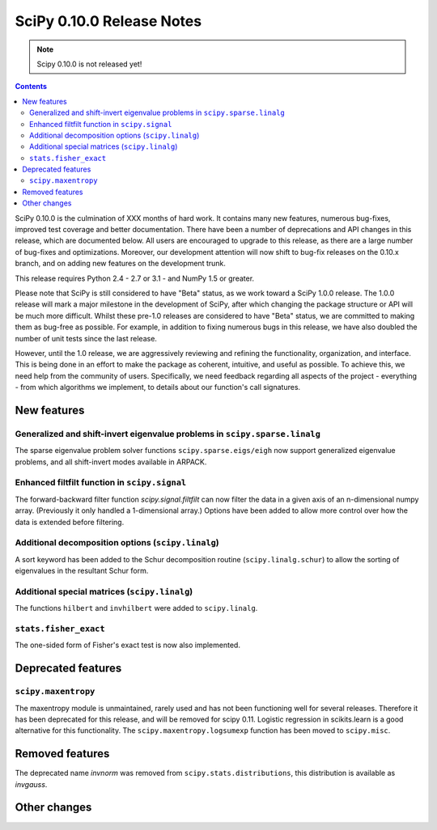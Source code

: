 ==========================
SciPy 0.10.0 Release Notes
==========================

.. note:: Scipy 0.10.0 is not released yet!

.. contents::

SciPy 0.10.0 is the culmination of XXX months of hard work. It contains
many new features, numerous bug-fixes, improved test coverage and
better documentation.  There have been a number of deprecations and
API changes in this release, which are documented below.  All users
are encouraged to upgrade to this release, as there are a large number
of bug-fixes and optimizations.  Moreover, our development attention
will now shift to bug-fix releases on the 0.10.x branch, and on adding
new features on the development trunk.

This release requires Python 2.4 - 2.7 or 3.1 - and NumPy 1.5 or greater.

Please note that SciPy is still considered to have "Beta" status, as
we work toward a SciPy 1.0.0 release.  The 1.0.0 release will mark a
major milestone in the development of SciPy, after which changing the
package structure or API will be much more difficult.  Whilst these
pre-1.0 releases are considered to have "Beta" status, we are
committed to making them as bug-free as possible.  For example, in
addition to fixing numerous bugs in this release, we have also doubled
the number of unit tests since the last release.

However, until the 1.0 release, we are aggressively reviewing and
refining the functionality, organization, and interface. This is being
done in an effort to make the package as coherent, intuitive, and
useful as possible.  To achieve this, we need help from the community
of users.  Specifically, we need feedback regarding all aspects of the
project - everything - from which algorithms we implement, to details
about our function's call signatures.


New features
============

Generalized and shift-invert eigenvalue problems in ``scipy.sparse.linalg``
---------------------------------------------------------------------------

The sparse eigenvalue problem solver functions
``scipy.sparse.eigs/eigh`` now support generalized eigenvalue
problems, and all shift-invert modes available in ARPACK.


Enhanced filtfilt function in ``scipy.signal``
----------------------------------------------

The forward-backward filter function `scipy.signal.filtfilt` can now
filter the data in a given axis of an n-dimensional numpy array.
(Previously it only handled a 1-dimensional array.)  Options have been
added to allow more control over how the data is extended before filtering.

Additional decomposition options (``scipy.linalg``)
---------------------------------------------------

A sort keyword has been added to the Schur decomposition routine 
(``scipy.linalg.schur``) to allow the sorting of eigenvalues in
the resultant Schur form.

Additional special matrices (``scipy.linalg``)
----------------------------------------------

The functions ``hilbert`` and ``invhilbert`` were added to ``scipy.linalg``.


``stats.fisher_exact``
----------------------

The one-sided form of Fisher's exact test is now also implemented. 


Deprecated features
===================

``scipy.maxentropy``
--------------------

The maxentropy module is unmaintained, rarely used and has not been functioning
well for several releases.  Therefore it has been deprecated for this release,
and will be removed for scipy 0.11.  Logistic regression in scikits.learn is a
good alternative for this functionality.  The ``scipy.maxentropy.logsumexp``
function has been moved to ``scipy.misc``.


Removed features
================

The deprecated name `invnorm` was removed from ``scipy.stats.distributions``,
this distribution is available as `invgauss`.


Other changes
=============

